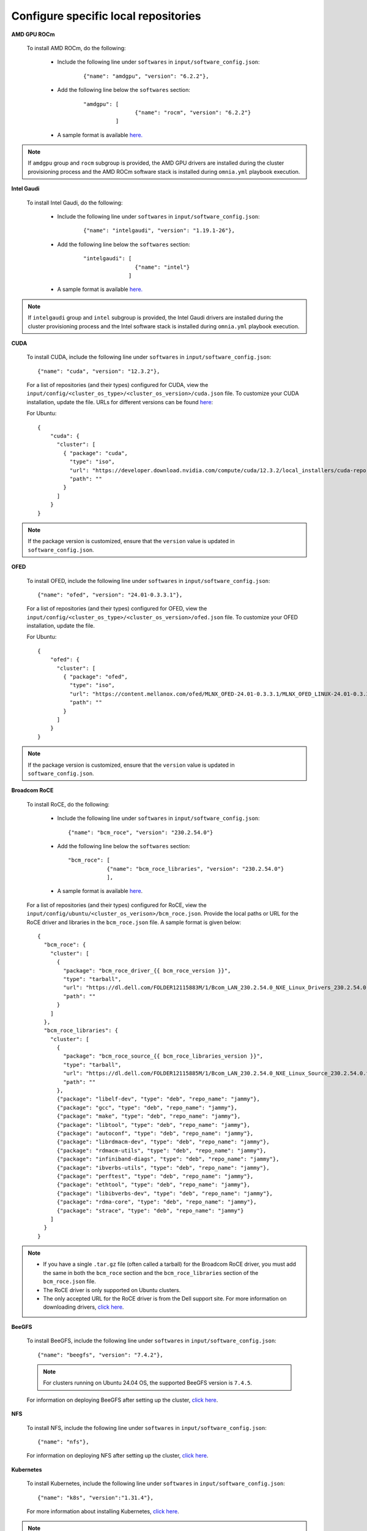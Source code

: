 Configure specific local repositories
========================================

**AMD GPU ROCm**

    To install AMD ROCm, do the following:

        * Include the following line under ``softwares`` in ``input/software_config.json``:

            ::

                {"name": "amdgpu", "version": "6.2.2"},

        * Add the following line below the ``softwares`` section:

            ::

                "amdgpu": [
                                {"name": "rocm", "version": "6.2.2"}
                          ]

        * A sample format is available `here. <InputParameters.html>`_

.. note:: If ``amdgpu`` group and ``rocm`` subgroup is provided, the AMD GPU drivers are installed during the cluster provisioning process and the AMD ROCm software stack is installed during ``omnia.yml`` playbook execution.

**Intel Gaudi**

    To install Intel Gaudi, do the following:

        * Include the following line under ``softwares`` in ``input/software_config.json``:

            ::

                {"name": "intelgaudi", "version": "1.19.1-26"},

        * Add the following line below the ``softwares`` section:

            ::

                "intelgaudi": [
                                {"name": "intel"}
                              ]

        * A sample format is available `here. <InputParameters.html>`_

.. note:: If ``intelgaudi`` group and ``intel`` subgroup is provided, the Intel Gaudi drivers are installed during the cluster provisioning process and the Intel software stack is installed during ``omnia.yml`` playbook execution.

**CUDA**

    To install CUDA, include the following line under ``softwares`` in ``input/software_config.json``: ::

            {"name": "cuda", "version": "12.3.2"},

    For a list of repositories (and their types) configured for CUDA, view the ``input/config/<cluster_os_type>/<cluster_os_version>/cuda.json`` file. To customize your CUDA installation, update the file. URLs for different versions can be found `here <https://developer.nvidia.com/cuda-downloads>`_:

    For Ubuntu: ::

            {
                "cuda": {
                  "cluster": [
                    { "package": "cuda",
                      "type": "iso",
                      "url": "https://developer.download.nvidia.com/compute/cuda/12.3.2/local_installers/cuda-repo-ubuntu2204-12-3-local_12.3.2-545.23.08-1_amd64.deb",
                      "path": ""
                    }
                  ]
                }
            }

.. note:: If the package version is customized, ensure that the ``version`` value is updated in ``software_config.json``.

**OFED**

    To install OFED, include the following line under ``softwares`` in ``input/software_config.json``: ::

            {"name": "ofed", "version": "24.01-0.3.3.1"},


    For a list of repositories (and their types) configured for OFED, view the ``input/config/<cluster_os_type>/<cluster_os_version>/ofed.json`` file. To customize your OFED installation, update the file.

    For Ubuntu: ::

            {
                "ofed": {
                  "cluster": [
                    { "package": "ofed",
                      "type": "iso",
                      "url": "https://content.mellanox.com/ofed/MLNX_OFED-24.01-0.3.3.1/MLNX_OFED_LINUX-24.01-0.3.3.1-ubuntu22.04-x86_64.iso",
                      "path": ""
                    }
                  ]
                }
            }

.. note:: If the package version is customized, ensure that the ``version`` value is updated in ``software_config.json``.


**Broadcom RoCE**

    To install RoCE, do the following:

        * Include the following line under ``softwares`` in ``input/software_config.json``: ::

            {"name": "bcm_roce", "version": "230.2.54.0"}

        * Add the following line below the ``softwares`` section: ::

            "bcm_roce": [
                        {"name": "bcm_roce_libraries", "version": "230.2.54.0"}
                        ],

        * A sample format is available `here <InputParameters.html>`_.

    For a list of repositories (and their types) configured for RoCE, view the ``input/config/ubuntu/<cluster_os_verison>/bcm_roce.json``. Provide the local paths or URL for the RoCE driver and libraries in the ``bcm_roce.json`` file. A sample format is given below: ::

        {
          "bcm_roce": {
            "cluster": [
              {
                "package": "bcm_roce_driver_{{ bcm_roce_version }}",
                "type": "tarball",
                "url": "https://dl.dell.com/FOLDER12115883M/1/Bcom_LAN_230.2.54.0_NXE_Linux_Drivers_230.2.54.0.tar.gz",
                "path": ""
              }
            ]
          },
          "bcm_roce_libraries": {
            "cluster": [
              {
                "package": "bcm_roce_source_{{ bcm_roce_libraries_version }}",
                "type": "tarball",
                "url": "https://dl.dell.com/FOLDER12115885M/1/Bcom_LAN_230.2.54.0_NXE_Linux_Source_230.2.54.0.tar.gz",
                "path": ""
              },
              {"package": "libelf-dev", "type": "deb", "repo_name": "jammy"},
              {"package": "gcc", "type": "deb", "repo_name": "jammy"},
              {"package": "make", "type": "deb", "repo_name": "jammy"},
              {"package": "libtool", "type": "deb", "repo_name": "jammy"},
              {"package": "autoconf", "type": "deb", "repo_name": "jammy"},
              {"package": "librdmacm-dev", "type": "deb", "repo_name": "jammy"},
              {"package": "rdmacm-utils", "type": "deb", "repo_name": "jammy"},
              {"package": "infiniband-diags", "type": "deb", "repo_name": "jammy"},
              {"package": "ibverbs-utils", "type": "deb", "repo_name": "jammy"},
              {"package": "perftest", "type": "deb", "repo_name": "jammy"},
              {"package": "ethtool", "type": "deb", "repo_name": "jammy"},
              {"package": "libibverbs-dev", "type": "deb", "repo_name": "jammy"},
              {"package": "rdma-core", "type": "deb", "repo_name": "jammy"},
              {"package": "strace", "type": "deb", "repo_name": "jammy"}
            ]
          }
        }

.. note::

    * If you have a single ``.tar.gz`` file (often called a tarball) for the Broadcom RoCE driver, you must add the same in both the ``bcm_roce`` section and the ``bcm_roce_libraries`` section of the ``bcm_roce.json`` file.
    * The RoCE driver is only supported on Ubuntu clusters.
    * The only accepted URL for the RoCE driver is from the Dell support site. For more information on downloading drivers, `click here <https://www.dell.com/support/kbdoc/en-in/000183911/how-to-download-and-install-dell-drivers>`_.

**BeeGFS**

    To install BeeGFS, include the following line under ``softwares`` in ``input/software_config.json``: ::

            {"name": "beegfs", "version": "7.4.2"},

    .. note:: For clusters running on Ubuntu 24.04 OS, the supported BeeGFS version is ``7.4.5``.

    For information on deploying BeeGFS after setting up the cluster, `click here <../OmniaCluster/BuildingCluster/Storage/BeeGFS.html>`_.

**NFS**

    To install NFS, include the following line under ``softwares`` in ``input/software_config.json``: ::

            {"name": "nfs"},

    For information on deploying NFS after setting up the cluster, `click here <../OmniaCluster/BuildingCluster/Storage/NFS.html>`_.

**Kubernetes**

    To install Kubernetes, include the following line under ``softwares`` in ``input/software_config.json``: ::

            {"name": "k8s", "version":"1.31.4"},

    For more information about installing Kubernetes, `click here <../OmniaCluster/BuildingCluster/install_kubernetes.html>`_.

.. note:: The version of the software provided above is the only version of the software Omnia supports.


**OpenLDAP**

    To install OpenLDAP, include the following line under ``softwares`` in ``input/software_config.json``: ::

            {"name": "openldap"},

For more information on OpenLDAP, `click here <../OmniaCluster/BuildingCluster/Authentication.html#configuring-openldap-security>`_.


**Secure Login Node**

    To secure the login node, include the following line under ``softwares`` in ``input/software_config.json``: ::

            {"name": "secure_login_node"},

For more information on configuring login node security, `click here <../OmniaCluster/BuildingCluster/Authentication.html#configuring-login-node-security>`_.


**Telemetry**

    To install Telemetry, include the following line under ``softwares`` in ``input/software_config.json``: ::

            {"name": "telemetry"},

    For information on deploying Telemetry after setting up the cluster, `click here <../../../Telemetry/index.html>`_.

**PowerScale CSI driver**

    To install PowerScale CSI driver, include the following line under ``softwares`` in ``input/software_config.json``: ::

            {"name": "csi_driver_powerscale", "version":"v2.13.0"},

    For information on PowerScale CSI driver, `click here <../AdvancedConfigurationsUbuntu/PowerScale_CSI.html>`_.

**Jupyterhub**

    To install Jupyterhub, include the following line under ``softwares`` in ``input/software_config.json``: ::

            {"name": "jupyter"},

For information on deploying Jupyterhub after setting up the cluster, `click here <../InstallAITools/InstallJupyterhub.html>`_.

**Kserve**

    To install Kserve, include the following line under ``softwares`` in ``input/software_config.json``: ::

                {"name": "kserve"},

For information on deploying Kserve after setting up the cluster, `click here <../InstallAITools/kserve.html>`_.

**Kubeflow**

    To install kubeflow, include the following line under ``softwares`` in ``input/software_config.json``: ::

            {"name": "kubeflow"},

For information on deploying kubeflow after setting up the cluster, `click here <../InstallAITools/kubeflow.html>`_.

**Pytorch**

    To install PyTorch, do the following:

        * Include the following line under ``softwares`` in ``input/software_config.json``:

            ::

                {"name": "pytorch"},

        * Add the following line below the ``softwares`` section:

            ::

                "pytorch": [
                    {"name": "pytorch_cpu"},
                    {"name": "pytorch_amd"},
                    {"name": "pytorch_nvidia"},
                    {"name": "pytorch_gaudi"}
                ],

        * A sample format is available `here. <InputParameters.html>`_

For information on deploying Pytorch after setting up the cluster, `click here. <../InstallAITools/Pytorch.html>`_

**TensorFlow**

    To install TensorFlow, do the following:

        * Include the following line under ``softwares`` in ``input/software_config.json``:

            ::

                {"name": "tensorflow"},

        * Add the following line below the ``softwares`` section:

            ::

                "tensorflow": [
                    {"name": "tensorflow_cpu"},
                    {"name": "tensorflow_amd"},
                    {"name": "tensorflow_nvidia"}
                ]

        * A sample format is available `here. <InputParameters.html>`_

For information on deploying TensorFlow after setting up the cluster, `click here <../InstallAITools/TensorFlow.html>`_.

**vLLM**

    To install vLLM, do the following:

        * Include the following line under ``softwares`` in ``input/software_config.json``:

            ::

                {"name": "vLLM"},

        * Add the following line below the ``softwares`` section:

             ::

                "vllm": [
                    {"name": "vllm_amd"},
                    {"name": "vllm_nvidia"}
                ],

        * A sample format is available `here. <InputParameters.html>`_

For information on deploying vLLM after setting up the cluster, `click here <../InstallAITools/vLLM/index.html>`_.


**OpenMPI**

    To install OpenMPI, include the following line under ``softwares`` in ``input/software_config.json``: ::

            {"name": "openmpi", "version":"4.1.6"},

OpenMPI is deployed on the cluster when the above configurations are complete and `omnia.yml <../OmniaCluster/BuildingCluster/installscheduler.html>`_ playbook is executed.

For more information on OpenMPI configurations, `click here <../AdvancedConfigurationsUbuntu/install_ucx_openmpi.html>`_.

.. note:: The default OpenMPI version for Omnia is 4.1.6. If you change the version in the ``software.json`` file, make sure to update it in the ``openmpi.json`` file in the ``input/config`` directory as well.


**Unified Communication X (UCX)**

    To install UCX, include the following line under ``softwares`` in ``input/software_config.json``: ::

            {"name": "ucx", "version":"1.15.0"},

UCX is deployed on the cluster when ``local_repo.yml`` playbook is executed, followed by the execution of `omnia.yml <../OmniaCluster/BuildingCluster/installscheduler.html>`_.

For more information on UCX configurations, `click here <../AdvancedConfigurationsUbuntu/install_ucx_openmpi.html>`_.

**Custom repositories**

    Include the following line under ``softwares`` in ``input/software_config.json``: ::

                {"name": "custom"},

    Create a ``custom.json`` file in the following directory: ``input/config/<cluster_os_type>/<cluster_os_version>`` to define the repositories. For example, For a cluster running RHEL 8.8, go to ``input/config/rhel/8.8/`` and create the file there. The file is a JSON list consisting of the package name, repository type, URL (optional), and version (optional). Below is a sample version of the file: ::

            {
              "custom": {
                "cluster": [
                  {
                    "package": "ansible==5.3.2",
                    "type": "pip_module"
                  },
                  {
                    "package": "docker-ce-24.0.4",
                    "type": "rpm",
                    "repo_name": "docker-ce-repo"
                  },

                  {
                    "package": "gcc",
                    "type": "rpm",
                    "repo_name": "appstream"
                  },
                  {
                    "package": "community.general",
                    "type": "ansible_galaxy_collection",
                    "version": "4.4.0"
                  },

                  {
                    "package": "perl-Switch",
                    "type": "rpm",
                    "repo_name": "codeready-builder"
                  },
                  {
                    "package": "prometheus-slurm-exporter",
                    "type": "git",
                    "url": "https://github.com/vpenso/prometheus-slurm-exporter.git",
                    "version": "master"
                  },
                  {
                    "package": "ansible.utils",
                    "type": "ansible_galaxy_collection",
                    "version": "2.5.2"
                  },
                  {
                    "package": "prometheus-2.23.0.linux-amd64",
                    "type": "tarball",
                    "url": "https://github.com/prometheus/prometheus/releases/download/v2.23.0/prometheus-2.23.0.linux-amd64.tar.gz"
                  },
                  {
                    "package": "metallb-native",
                    "type": "manifest",
                    "url": "https://raw.githubusercontent.com/metallb/metallb/v0.13.4/config/manifests/metallb-native.yaml"
                  },
                  {
                    "package": "registry.k8s.io/pause",
                    "version": "3.9",
                    "type": "image"
                  }

                ]
              }
            }
